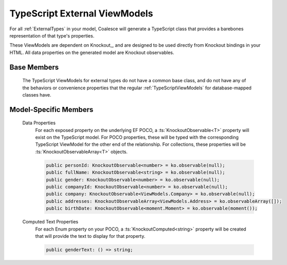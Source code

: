 

.. _KoExternalViewModel:

TypeScript External ViewModels
------------------------------

For all :ref:`ExternalTypes` in your model, Coalesce will generate a TypeScript class that provides a barebones representation of that type's properties.

These ViewModels are dependent on Knockout_, and are designed to be used directly from Knockout bindings in your HTML. All data properties on the generated model are Knockout observables.

Base Members
============

    The TypeScript ViewModels for external types do not have a common base class, and do not have any of the behaviors or convenience properties that the regular :ref:`TypeScriptViewModels` for database-mapped classes have.


Model-Specific Members
======================

    Data Properties
        For each exposed property on the underlying EF POCO, a :ts:`KnockoutObservable<T>` property will exist on the TypeScript model. For POCO properties, these will be typed with the corresponding TypeScript ViewModel for the other end of the relationship. For collections, these properties will be :ts:`KnockoutObservableArray<T>` objects.

        .. code-block:: knockout

            public personId: KnockoutObservable<number> = ko.observable(null);
            public fullName: KnockoutObservable<string> = ko.observable(null);
            public gender: KnockoutObservable<number> = ko.observable(null);
            public companyId: KnockoutObservable<number> = ko.observable(null);
            public company: KnockoutObservable<ViewModels.Company> = ko.observable(null);
            public addresses: KnockoutObservableArray<ViewModels.Address> = ko.observableArray([]);
            public birthDate: KnockoutObservable<moment.Moment> = ko.observable(moment());

    Computed Text Properties
        For each Enum property on your POCO, a :ts:`KnockoutComputed<string>` property will be created that will provide the text to display for that property.

        .. code-block:: knockout

            public genderText: () => string;
